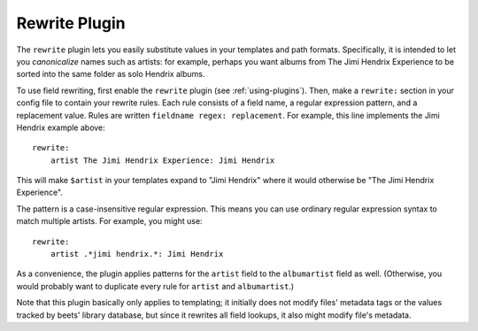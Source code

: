Rewrite Plugin
==============

The ``rewrite`` plugin lets you easily substitute values in your templates and
path formats. Specifically, it is intended to let you *canonicalize* names
such as artists: for example, perhaps you want albums from The Jimi Hendrix
Experience to be sorted into the same folder as solo Hendrix albums.

To use field rewriting, first enable the ``rewrite`` plugin
(see :ref:`using-plugins`).
Then, make a ``rewrite:`` section in your config file to contain your rewrite
rules. Each rule consists of a field name, a regular expression pattern, and a
replacement value. Rules are written ``fieldname regex: replacement``.
For example, this line implements the Jimi Hendrix example above::

    rewrite:
        artist The Jimi Hendrix Experience: Jimi Hendrix

This will make ``$artist`` in your templates expand to "Jimi Hendrix" where it
would otherwise be "The Jimi Hendrix Experience".

The pattern is a case-insensitive regular expression. This means you can use
ordinary regular expression syntax to match multiple artists. For example, you
might use::

    rewrite:
        artist .*jimi hendrix.*: Jimi Hendrix

As a convenience, the plugin applies patterns for the ``artist`` field to the
``albumartist`` field as well. (Otherwise, you would probably want to duplicate
every rule for ``artist`` and ``albumartist``.)

Note that this plugin basically only applies to templating; it initially does
not modify files' metadata tags or the values tracked by beets' library
database, but since it rewrites all field lookups, it also might modify file's
metadata.
